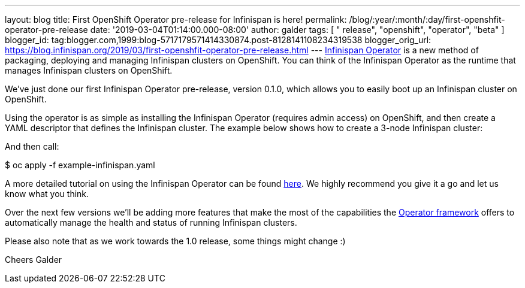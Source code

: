 ---
layout: blog
title: First OpenShift Operator pre-release for Infinispan is here!
permalink: /blog/:year/:month/:day/first-openshfit-operator-pre-release
date: '2019-03-04T01:14:00.000-08:00'
author: galder
tags: [ " release", "openshift", "operator", "beta" ]
blogger_id: tag:blogger.com,1999:blog-5717179571414330874.post-8128141108234319538
blogger_orig_url: https://blog.infinispan.org/2019/03/first-openshfit-operator-pre-release.html
---
https://hub.docker.com/r/jboss/infinispan-operator[Infinispan Operator]
is a new method of packaging, deploying and managing Infinispan clusters
on OpenShift. You can think of the Infinispan Operator as the runtime
that manages Infinispan clusters on OpenShift.

We've just done our first Infinispan Operator pre-release, version
0.1.0, which allows you to easily boot up an Infinispan cluster on
OpenShift.

Using the operator is as simple as installing the Infinispan Operator
(requires admin access) on OpenShift, and then create a YAML descriptor
that defines the Infinispan cluster. The example below shows how to
create a 3-node Infinispan cluster:


And then call:

$ oc apply -f example-infinispan.yaml

A more detailed tutorial on using the Infinispan Operator can be found
https://github.com/infinispan/infinispan-simple-tutorials/tree/master/operator[here].
We highly recommend you give it a go and let us know what you think.

Over the next few versions we'll be adding more features that make the
most of the capabilities the
https://coreos.com/blog/introducing-operator-framework[Operator
framework] offers to automatically manage the health and status of
running Infinispan clusters.

Please also note that as we work towards the 1.0 release, some things
might change :)

Cheers
Galder
